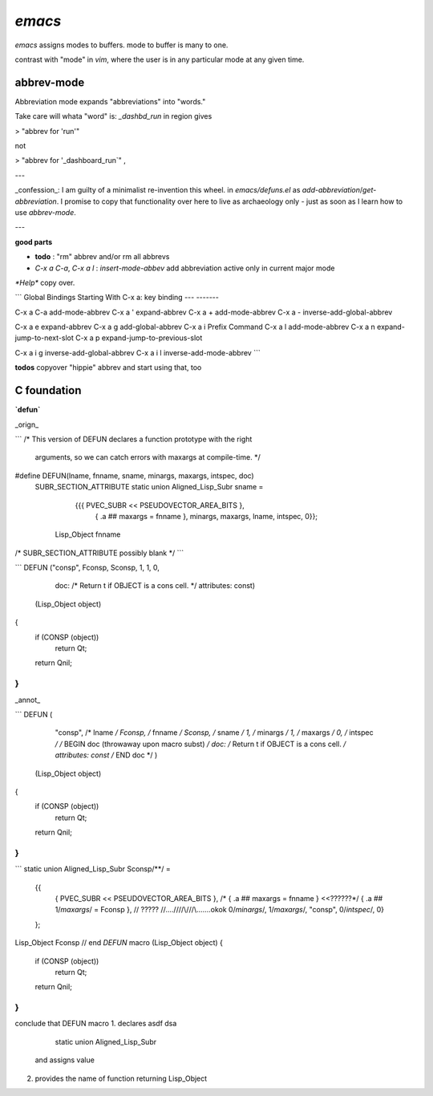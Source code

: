 `emacs`
=======

`emacs` assigns modes to buffers.
mode to buffer is many to one.

contrast with "mode" in `vim`,
where the user is in any particular mode
at any given time.



abbrev-mode
-----------

Abbreviation mode expands "abbreviations"
into "words."

Take care will whata "word" is:
`_dashbd_run` in region gives

>  "abbrev for 'run'"

not

>  "abbrev for '_dashboard_run`" ,

---

_confession_: I am guilty of a minimalist re-invention this wheel. in `emacs/defuns.el` as `add-abbreviation`/`get-abbreviation`.  I promise to copy that functionality over here to live as archaeology only - just as soon as I learn how to use `abbrev-mode`.

---

**good parts**

* **todo** : "rm" abbrev and/or rm all abbrevs
* `C-x a C-a`, `C-x a l` : `insert-mode-abbev` add abbreviation active only in current major mode


`*Help*` copy over.

```
Global Bindings Starting With C-x a:
key             binding
---             -------

C-x a C-a       add-mode-abbrev
C-x a '         expand-abbrev
C-x a +         add-mode-abbrev
C-x a -         inverse-add-global-abbrev

C-x a e         expand-abbrev
C-x a g         add-global-abbrev
C-x a i         Prefix Command
C-x a l         add-mode-abbrev
C-x a n         expand-jump-to-next-slot
C-x a p         expand-jump-to-previous-slot

C-x a i g       inverse-add-global-abbrev
C-x a i l       inverse-add-mode-abbrev
```


**todos**  copyover "hippie" abbrev and start using that, too


C foundation
------------


**`defun`**

_orign_

```
/* This version of DEFUN declares a function prototype with the right
   arguments, so we can catch errors with maxargs at compile-time.  */
#define DEFUN(lname, fnname, sname, minargs, maxargs, intspec, doc)	\
  SUBR_SECTION_ATTRIBUTE                                                \
  static union Aligned_Lisp_Subr sname =                                \
     {{{ PVEC_SUBR << PSEUDOVECTOR_AREA_BITS },				\
       { .a ## maxargs = fnname },                    \
       minargs, maxargs, lname, intspec, 0}};				\
   Lisp_Object fnname
/*
SUBR_SECTION_ATTRIBUTE possibly blank
*/
```

```
DEFUN ("consp", Fconsp, Sconsp, 1, 1, 0,
       doc: /* Return t if OBJECT is a cons cell.  */
       attributes: const)
  (Lisp_Object object)
{
  if (CONSP (object))
    return Qt;
  return Qnil;
}
```

_annot_

```
DEFUN (
       "consp", /* lname */
       Fconsp, /* fnname */
       Sconsp, /* sname */
       1, /*  minargs  */
       1, /*  maxargs */
       0, /* intspec */
       /* BEGIN doc (throwaway upon macro subst) */
       doc: /* Return t if OBJECT is a cons cell.  */
       attributes: const
       /* END doc */
       )
  (Lisp_Object object)
{
  if (CONSP (object))
    return Qt;
  return Qnil;
}
```

```
static union Aligned_Lisp_Subr Sconsp/**/ =
  {{
      { PVEC_SUBR << PSEUDOVECTOR_AREA_BITS },
      /* { .a ## maxargs = fnname } <<??????*/
      { .a ## 1/*maxargs*/ = Fconsp }, // ?????
      //\..\.\.\/\//\/\\/\/\/\\.......okok
      0/*minargs*/, 1/*maxargs*/, "consp", 0/*intspec*/, 0}
  };
Lisp_Object Fconsp
// end `DEFUN` macro
(Lisp_Object object)
{
  if (CONSP (object))
    return Qt;
  return Qnil;
}
```

conclude that DEFUN macro
1. declares asdf dsa
       static union Aligned_Lisp_Subr
   and assigns value
2. provides the name of function
   returning Lisp_Object

